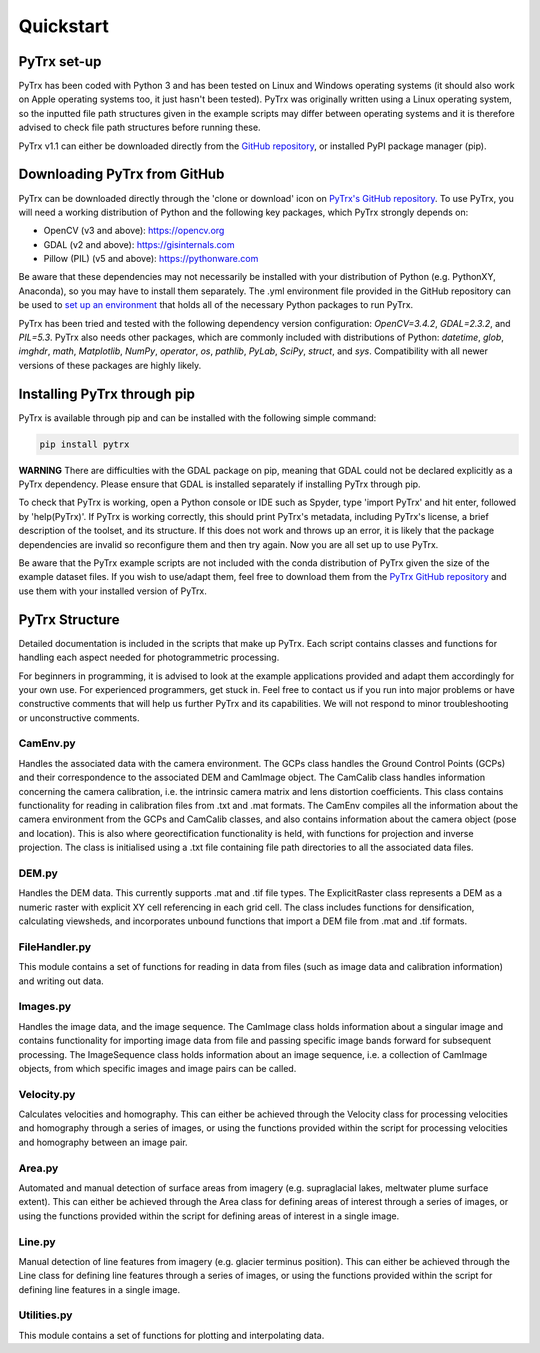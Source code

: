 Quickstart
==========

PyTrx set-up
------------

PyTrx has been coded with Python 3 and has been tested on Linux and Windows operating systems (it should also work on Apple operating systems too, it just hasn't been tested). PyTrx was originally written using a Linux operating system, so the inputted file path structures given in the example scripts may differ between operating systems and it is therefore advised to check file path structures before running these.

PyTrx v1.1 can either be downloaded directly from the `GitHub repository <https://github.com/PennyHow/PyTrx>`_, or installed PyPI package manager (pip).


Downloading PyTrx from GitHub
-----------------------------

PyTrx can be downloaded directly through the 'clone or download' icon on `PyTrx's GitHub repository <https://github.com/PennyHow/PyTrx>`_. To use PyTrx, you will need a working distribution of Python and the following key packages, which PyTrx strongly depends on:

* OpenCV (v3 and above): `<https://opencv.org>`_

* GDAL (v2 and above): `<https://gisinternals.com>`_

* Pillow (PIL) (v5 and above): `<https://pythonware.com>`_

Be aware that these dependencies may not necessarily be installed with your distribution of Python (e.g. PythonXY, Anaconda), so you may have to install them separately. The .yml environment file provided in the GitHub repository can be used to `set up an environment <https://docs.conda.io/projects/conda/en/latest/user-guide/tasks/manage-environments.html>`_ that holds all of the necessary Python packages to run PyTrx. 

PyTrx has been tried and tested with the following dependency version configuration: *OpenCV=3.4.2*, *GDAL=2.3.2*, and *PIL=5.3*. PyTrx also needs other packages, which are commonly included with distributions of Python: *datetime*, *glob*, *imghdr*, *math*, *Matplotlib*, *NumPy*, *operator*, *os*, *pathlib*, *PyLab*, *SciPy*, *struct*, and *sys*. Compatibility with all newer versions of these packages are highly likely.


Installing PyTrx through pip
----------------------------

PyTrx is available through pip and can be installed with the following simple command:

.. code-block:: python

   pip install pytrx

**WARNING** There are difficulties with the GDAL package on pip, meaning that GDAL could not be declared explicitly as a PyTrx dependency. Please ensure that GDAL is installed separately if installing PyTrx through pip.

To check that PyTrx is working, open a Python console or IDE such as Spyder, type 'import PyTrx' and hit enter, followed by 'help(PyTrx)'. If PyTrx is working correctly, this should print PyTrx's metadata, including PyTrx's license, a brief description of the toolset, and its structure. If this does not work and throws up an error, it is likely that the package dependencies are invalid so reconfigure them and then try again. Now you are all set up to use PyTrx.

Be aware that the PyTrx example scripts are not included with the conda distribution of PyTrx given the size of the example dataset files. If you wish to use/adapt them, feel free to download them from the `PyTrx GitHub repository <https://github.com/PennyHow/PyTrx>`_ and use them with your installed version of PyTrx.
 

PyTrx Structure 
---------------

Detailed documentation is included in the scripts that make up PyTrx. Each script contains classes and functions for handling each aspect needed for photogrammetric processing.

For beginners in programming, it is advised to look at the example applications provided and adapt them accordingly for your own use. For experienced programmers, get stuck in. Feel free to contact us if you run into major problems or have constructive comments that will help us further PyTrx and its capabilities. We will not respond to minor troubleshooting or unconstructive comments.


CamEnv.py
*********

Handles the associated data with the camera environment. The GCPs class handles the Ground Control Points (GCPs) and their correspondence to the associated DEM and CamImage object. The CamCalib class handles information concerning the camera calibration, i.e. the intrinsic camera matrix and lens distortion coefficients. This class contains functionality for reading in calibration files from .txt and .mat formats.
The CamEnv compiles all the information about the camera environment from the GCPs and CamCalib classes, and also contains information about the camera object (pose and location). This is also where georectification functionality is held, with functions for projection and inverse projection. The class is initialised using a .txt file containing file path directories to all the associated data files.


DEM.py
******

Handles the DEM data. This currently supports .mat and .tif file types. The ExplicitRaster class represents a DEM as a numeric raster with explicit XY cell referencing in each grid cell. The class includes functions for densification, calculating viewsheds, and incorporates unbound functions that import a DEM file from .mat and .tif formats.


FileHandler.py
**************

This module contains a set of functions for reading in data from files (such as image data and calibration information) and writing out data.


Images.py
*********

Handles the image data, and the image sequence. The CamImage class holds information about a singular image and contains functionality for importing image data from file and passing specific image bands forward for subsequent processing. The ImageSequence class holds information about an image sequence, i.e. a collection of CamImage objects, from which specific images and image pairs can be called.


Velocity.py
***********

Calculates velocities and homography. This can either be achieved through the Velocity class for processing velocities and homography through a series of images, or using the functions provided within the script for processing velocities and homography between an image pair.


Area.py
*******

Automated and manual detection of surface areas from imagery (e.g. supraglacial lakes, meltwater plume surface extent). This can either be achieved through the Area class for defining areas of interest through a series of images, or using the functions provided within the script for defining areas of interest in a single image.


Line.py
*******

Manual detection of line features from imagery (e.g. glacier terminus position). This can either be achieved through the Line class for defining line features through a series of images, or using the functions provided within the script for defining line features in a single image.


Utilities.py
************

This module contains a set of functions for plotting and interpolating data.
